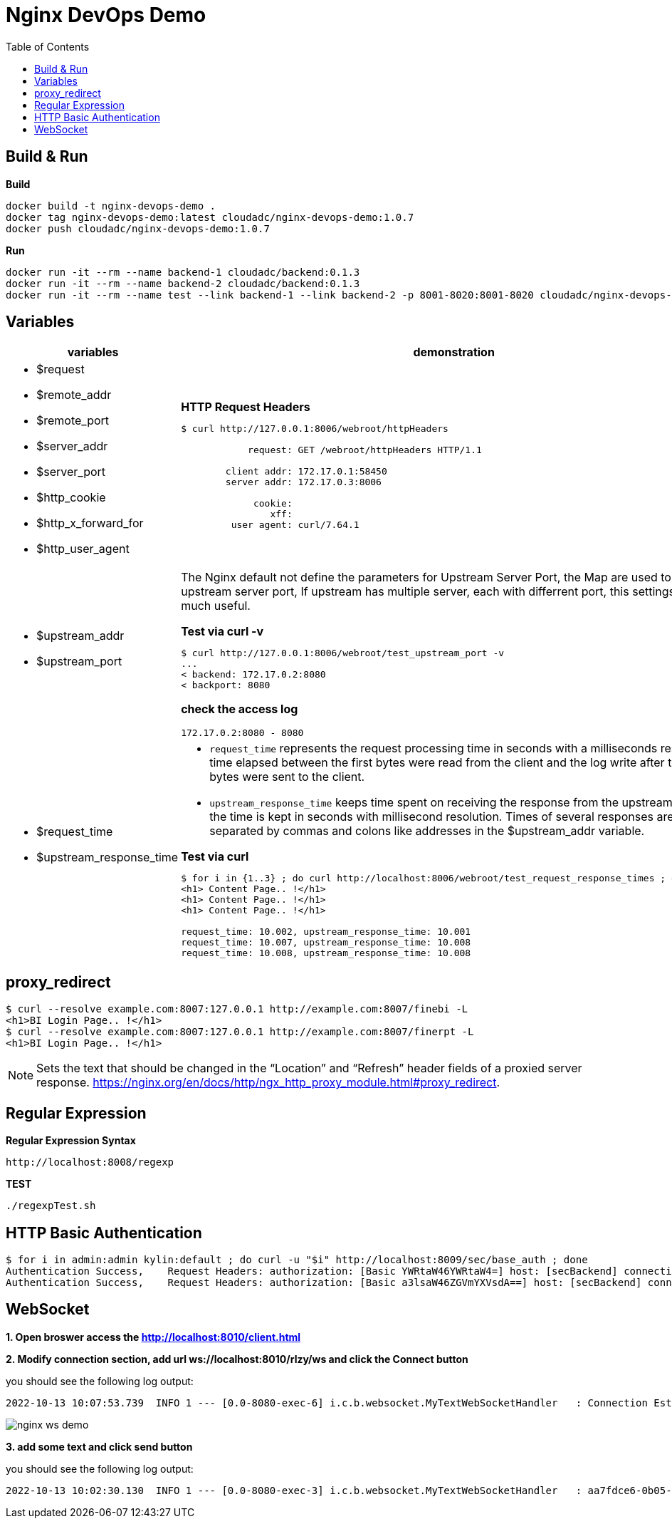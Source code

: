 = Nginx DevOps Demo
:toc: manual

== Build & Run

[source, bash]
.*Build*
----
docker build -t nginx-devops-demo .
docker tag nginx-devops-demo:latest cloudadc/nginx-devops-demo:1.0.7
docker push cloudadc/nginx-devops-demo:1.0.7
----

[source, bash]
.*Run*
----
docker run -it --rm --name backend-1 cloudadc/backend:0.1.3
docker run -it --rm --name backend-2 cloudadc/backend:0.1.3
docker run -it --rm --name test --link backend-1 --link backend-2 -p 8001-8020:8001-8020 cloudadc/nginx-devops-demo:1.0.7
----

== Variables

[cols="5a,5a"]
|===
|variables |demonstration

|
* $request
* $remote_addr
* $remote_port
* $server_addr
* $server_port
* $http_cookie
* $http_x_forward_for
* $http_user_agent

|

[source, bash]
.*HTTP Request Headers*
----
$ curl http://127.0.0.1:8006/webroot/httpHeaders

            request: GET /webroot/httpHeaders HTTP/1.1

        client addr: 172.17.0.1:58450
        server addr: 172.17.0.3:8006

             cookie:
                xff:
         user agent: curl/7.64.1
----

|
* $upstream_addr
* $upstream_port

|The Nginx default not define the parameters for Upstream Server Port, the Map are used to extract upstream server port, If upstream has multiple server, each with differrent port, this settings are much useful.

[source, bash]
.*Test via curl -v*
----
$ curl http://127.0.0.1:8006/webroot/test_upstream_port -v
...
< backend: 172.17.0.2:8080
< backport: 8080
----

*check the access log*

----
172.17.0.2:8080 - 8080
----

|
* $request_time
* $upstream_response_time

|

* `request_time` represents the request processing time in seconds with a milliseconds resolution; time elapsed between the first bytes were read from the client and the log write after the last bytes were sent to the client.
* `upstream_response_time` keeps time spent on receiving the response from the upstream server; the time is kept in seconds with millisecond resolution. Times of several responses are separated by commas and colons like addresses in the $upstream_addr variable. 

[source, bash]
.*Test via curl*
----
// Run request 3 times
$ for i in {1..3} ; do curl http://localhost:8006/webroot/test_request_response_times ; echo; done
<h1> Content Page.. !</h1>
<h1> Content Page.. !</h1>
<h1> Content Page.. !</h1>

// Check access log
request_time: 10.002, upstream_response_time: 10.001
request_time: 10.007, upstream_response_time: 10.008
request_time: 10.008, upstream_response_time: 10.008
----

|===

== proxy_redirect

[source, bash]
----
$ curl --resolve example.com:8007:127.0.0.1 http://example.com:8007/finebi -L
<h1>BI Login Page.. !</h1>
$ curl --resolve example.com:8007:127.0.0.1 http://example.com:8007/finerpt -L
<h1>BI Login Page.. !</h1>
----

NOTE: Sets the text that should be changed in the “Location” and “Refresh” header fields of a proxied server response. https://nginx.org/en/docs/http/ngx_http_proxy_module.html#proxy_redirect.

== Regular Expression

[source, bash]
.*Regular Expression Syntax*
----
http://localhost:8008/regexp
----

[source, bash]
.*TEST*
----
./regexpTest.sh
----

== HTTP Basic Authentication

[source, bash]
----
$ for i in admin:admin kylin:default ; do curl -u "$i" http://localhost:8009/sec/base_auth ; done
Authentication Success,    Request Headers: authorization: [Basic YWRtaW46YWRtaW4=] host: [secBackend] connection: [close] user-agent: [curl/7.64.1] accept: [*/*] 
Authentication Success,    Request Headers: authorization: [Basic a3lsaW46ZGVmYXVsdA==] host: [secBackend] connection: [close] user-agent: [curl/7.64.1] accept: [*/*] 
----

== WebSocket

*1. Open broswer access the http://localhost:8010/client.html*

*2. Modify connection section, add url ws://localhost:8010/rlzy/ws and click the Connect button*

you should see the following log output:

[source, bash]
----
2022-10-13 10:07:53.739  INFO 1 --- [0.0-8080-exec-6] i.c.b.websocket.MyTextWebSocketHandler   : Connection Established: StandardWebSocketSession[id=c26c08ae-3b75-35fa-28e3-32255bbea63d, uri=ws://localhost/rlzy/ws]
----

image:img/nginx-ws-demo.png[]

*3. add some text and click send button*

you should see the following log output:

[source, bash]
----
2022-10-13 10:02:30.130  INFO 1 --- [0.0-8080-exec-3] i.c.b.websocket.MyTextWebSocketHandler   : aa7fdce6-0b05-7a8f-e967-7670f565374e received: [Hello]
----
